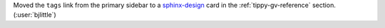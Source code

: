 Moved the ``tags`` link from the primary sidebar to a
`sphinx-design <https://github.com/executablebooks/sphinx-design>`__ card in
the :ref:`tippy-gv-reference` section. (:user:`bjlittle`)
